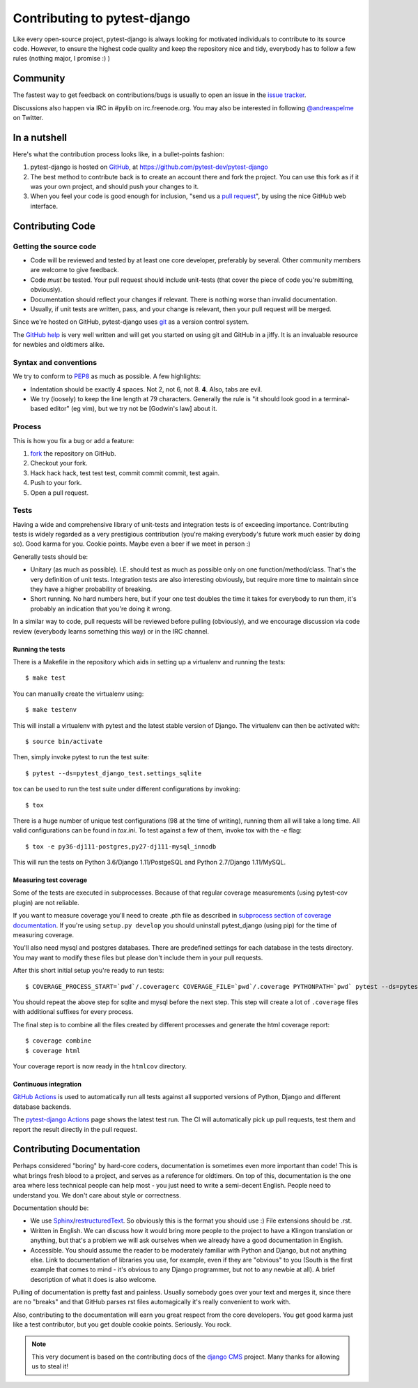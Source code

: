 #############################
Contributing to pytest-django
#############################

Like every open-source project, pytest-django is always looking for motivated
individuals to contribute to its source code.  However, to ensure the highest
code quality and keep the repository nice and tidy, everybody has to follow a
few rules (nothing major, I promise :) )


*********
Community
*********

The fastest way to get feedback on contributions/bugs is usually to open an
issue in the `issue tracker`_.

Discussions also happen via IRC in #pylib on irc.freenode.org. You may also
be interested in following `@andreaspelme`_ on Twitter.

*************
In a nutshell
*************

Here's what the contribution process looks like, in a bullet-points fashion:

#. pytest-django is hosted on `GitHub`_, at
   https://github.com/pytest-dev/pytest-django
#. The best method to contribute back is to create an account there and fork
   the project. You can use this fork as if it was your own project, and should
   push your changes to it.
#. When you feel your code is good enough for inclusion, "send us a `pull
   request`_", by using the nice GitHub web interface.


*****************
Contributing Code
*****************


Getting the source code
=======================

- Code will be reviewed and tested by at least one core developer, preferably
  by several. Other community members are welcome to give feedback.
- Code *must* be tested. Your pull request should include unit-tests (that
  cover the piece of code you're submitting, obviously).
- Documentation should reflect your changes if relevant. There is nothing worse
  than invalid documentation.
- Usually, if unit tests are written, pass, and your change is relevant, then
  your pull request will be merged.

Since we're hosted on GitHub, pytest-django uses `git`_ as a version control
system.

The `GitHub help`_ is very well written and will get you started on using git
and GitHub in a jiffy. It is an invaluable resource for newbies and oldtimers
alike.


Syntax and conventions
======================

We try to conform to `PEP8`_ as much as possible. A few highlights:

- Indentation should be exactly 4 spaces. Not 2, not 6, not 8. **4**. Also,
  tabs are evil.
- We try (loosely) to keep the line length at 79 characters. Generally the rule
  is "it should look good in a terminal-based editor" (eg vim), but we try not
  be [Godwin's law] about it.


Process
=======

This is how you fix a bug or add a feature:

#. `fork`_ the repository on GitHub.
#. Checkout your fork.
#. Hack hack hack, test test test, commit commit commit, test again.
#. Push to your fork.
#. Open a pull request.


Tests
=====

Having a wide and comprehensive library of unit-tests and integration tests is
of exceeding importance. Contributing tests is widely regarded as a very
prestigious contribution (you're making everybody's future work much easier by
doing so). Good karma for you. Cookie points. Maybe even a beer if we meet in
person :)

Generally tests should be:

- Unitary (as much as possible). I.E. should test as much as possible only on
  one function/method/class. That's the very definition of unit tests.
  Integration tests are also interesting obviously, but require more time to
  maintain since they have a higher probability of breaking.
- Short running. No hard numbers here, but if your one test doubles the time it
  takes for everybody to run them, it's probably an indication that you're
  doing it wrong.

In a similar way to code, pull requests will be reviewed before pulling
(obviously), and we encourage discussion via code review (everybody learns
something this way) or in the IRC channel.

Running the tests
-----------------

There is a Makefile in the repository which aids in setting up a virtualenv
and running the tests::

    $ make test

You can manually create the virtualenv using::

    $ make testenv

This will install a virtualenv with pytest and the latest stable version of
Django. The virtualenv can then be activated with::

    $ source bin/activate

Then, simply invoke pytest to run the test suite::

    $ pytest --ds=pytest_django_test.settings_sqlite


tox can be used to run the test suite under different configurations by
invoking::

    $ tox

There is a huge number of unique test configurations (98 at the time of
writing), running them all will take a long time. All valid configurations can
be found in `tox.ini`. To test against a few of them, invoke tox with the `-e`
flag::

    $ tox -e py36-dj111-postgres,py27-dj111-mysql_innodb

This will run the tests on Python 3.6/Django 1.11/PostgeSQL and Python
2.7/Django 1.11/MySQL.


Measuring test coverage
-----------------------

Some of the tests are executed in subprocesses. Because of that regular
coverage measurements (using pytest-cov plugin) are not reliable.

If you want to measure coverage you'll need to create .pth file as described in
`subprocess section of coverage documentation`_. If you're using
``setup.py develop`` you should uninstall pytest_django (using pip)
for the time of measuring coverage.

You'll also need mysql and postgres databases. There are predefined settings
for each database in the tests directory. You may want to modify these files
but please don't include them in your pull requests.

After this short initial setup you're ready to run tests::

    $ COVERAGE_PROCESS_START=`pwd`/.coveragerc COVERAGE_FILE=`pwd`/.coverage PYTHONPATH=`pwd` pytest --ds=pytest_django_test.settings_postgres

You should repeat the above step for sqlite and mysql before the next step.
This step will create a lot of ``.coverage`` files with additional suffixes for
every process.

The final step is to combine all the files created by different processes and
generate the html coverage report::

    $ coverage combine
    $ coverage html

Your coverage report is now ready in the ``htmlcov`` directory.


Continuous integration
----------------------

`GitHub Actions`_ is used to automatically run all tests against all supported versions
of Python, Django and different database backends.

The `pytest-django Actions`_ page shows the latest test run. The CI will
automatically pick up pull requests, test them and report the result directly
in the pull request.

**************************
Contributing Documentation
**************************

Perhaps considered "boring" by hard-core coders, documentation is sometimes
even more important than code! This is what brings fresh blood to a project,
and serves as a reference for oldtimers. On top of this, documentation is the
one area where less technical people can help most - you just need to write a
semi-decent English. People need to understand you. We don't care about style
or correctness.

Documentation should be:

- We use `Sphinx`_/`restructuredText`_. So obviously this is the format you
  should use :) File extensions should be .rst.
- Written in English. We can discuss how it would bring more people to the
  project to have a Klingon translation or anything, but that's a problem we
  will ask ourselves when we already have a good documentation in English.
- Accessible. You should assume the reader to be moderately familiar with
  Python and Django, but not anything else. Link to documentation of libraries
  you use, for example, even if they are "obvious" to you (South is the first
  example that comes to mind - it's obvious to any Django programmer, but not
  to any newbie at all).
  A brief description of what it does is also welcome.

Pulling of documentation is pretty fast and painless. Usually somebody goes
over your text and merges it, since there are no "breaks" and that GitHub
parses rst files automagically it's really convenient to work with.

Also, contributing to the documentation will earn you great respect from the
core developers. You get good karma just like a test contributor, but you get
double cookie points. Seriously. You rock.


.. note::

  This very document is based on the contributing docs of the `django CMS`_
  project. Many thanks for allowing us to steal it!


.. _fork: https://github.com/pytest-dev/pytest-django
.. _issue tracker: https://github.com/pytest-dev/pytest-django/issues
.. _Sphinx: http://sphinx.pocoo.org/
.. _PEP8: http://www.python.org/dev/peps/pep-0008/
.. _GitHub : http://www.github.com
.. _GitHub help : http://help.github.com
.. _freenode : http://freenode.net/
.. _@andreaspelme : https://twitter.com/andreaspelme
.. _pull request : http://help.github.com/send-pull-requests/
.. _git : http://git-scm.com/
.. _restructuredText: http://docutils.sourceforge.net/docs/ref/rst/introduction.html
.. _django CMS: https://www.django-cms.org/
.. _GitHub Actions: https://github.com/features/actions
.. _pytest-django Actions: https://github.com/pytest-dev/pytest-django/actions
.. _`subprocess section of coverage documentation`: http://nedbatchelder.com/code/coverage/subprocess.html
